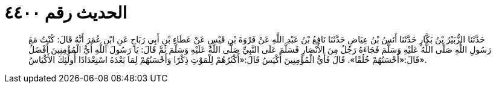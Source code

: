 
= الحديث رقم ٤٤٠٠

[quote.hadith]
حَدَّثَنَا الزُّبَيْرُ بْنُ بَكَّارٍ حَدَّثَنَا أَنَسُ بْنُ عِيَاضٍ حَدَّثَنَا نَافِعُ بْنُ عَبْدِ اللَّهِ عَنْ فَرْوَةَ بْنِ قَيْسٍ عَنْ عَطَاءِ بْنِ أَبِي رَبَاحٍ عَنِ ابْنِ عُمَرَ أَنَّهُ قَالَ: كُنْتُ مَعَ رَسُولِ اللَّهِ صَلَّى اللَّهُ عَلَيْهِ وَسَلَّمَ فَجَاءَهُ رَجُلٌ مِنَ الأَنْصَارِ فَسَلَّمَ عَلَى النَّبِيِّ صَلَّى اللَّهُ عَلَيْهِ وَسَلَّمَ ثُمَّ قَالَ: يَا رَسُولَ اللَّهِ أَيُّ الْمُؤْمِنِينَ أَفْضَلُ قَالَ:«أَحْسَنُهُمْ خُلُقًا». قَالَ فَأَيُّ الْمُؤْمِنِينَ أَكْيَسُ قَالَ:«أَكْثَرُهُمْ لِلْمَوْتِ ذِكْرًا وَأَحْسَنُهُمْ لِمَا بَعْدَهُ اسْتِعْدَادًا أُولَئِكَ الأَكْيَاسُ».